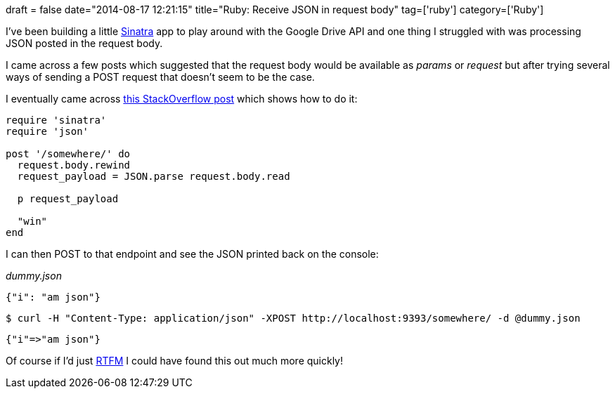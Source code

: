 +++
draft = false
date="2014-08-17 12:21:15"
title="Ruby: Receive JSON in request body"
tag=['ruby']
category=['Ruby']
+++

I've been building a little http://www.sinatrarb.com/intro.html[Sinatra] app to play around with the Google Drive API and one thing I struggled with was processing JSON posted in the request body.

I came across a few posts which suggested that the request body would be available as +++<cite>+++params['data']+++</cite>+++ or +++<cite>+++request['data']+++</cite>+++ but after trying several ways of sending a POST request that doesn't seem to be the case.

I eventually came across http://stackoverflow.com/questions/17049569/how-to-parse-json-request-body-in-sinatra-just-once-and-expose-it-to-all-routes[this StackOverflow post] which shows how to do it:

[source,ruby]
----

require 'sinatra'
require 'json'

post '/somewhere/' do
  request.body.rewind
  request_payload = JSON.parse request.body.read

  p request_payload

  "win"
end
----

I can then POST to that endpoint and see the JSON printed back on the console:

+++<cite>+++dummy.json+++</cite>+++

[source,json]
----

{"i": "am json"}
----

[source,bash]
----

$ curl -H "Content-Type: application/json" -XPOST http://localhost:9393/somewhere/ -d @dummy.json
----

[source,text]
----

{"i"=>"am json"}
----

Of course if I'd just http://www.sinatrarb.com/intro.html[RTFM] I could have found this out much more quickly!
